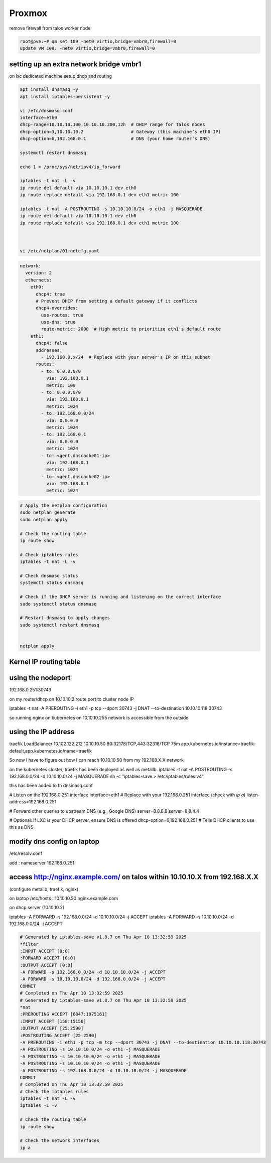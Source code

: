 Proxmox
==========


remove firewall from talos worker node

.. code-block:: bash


    root@pve:~# qm set 109 -net0 virtio,bridge=vmbr0,firewall=0
    update VM 109: -net0 virtio,bridge=vmbr0,firewall=0

setting up an extra network bridge vmbr1
-----------------------------------------

on lxc dedicated machine setup dhcp and routing

.. code-block:: bash


      apt install dnsmasq -y
      apt install iptables-persistent -y

      vi /etc/dnsmasq.conf 
      interface=eth0
      dhcp-range=10.10.10.100,10.10.10.200,12h  # DHCP range for Talos nodes
      dhcp-option=3,10.10.10.2                  # Gateway (this machine’s eth0 IP)
      dhcp-option=6,192.168.0.1                 # DNS (your home router’s DNS)

      systemctl restart dnsmasq

      echo 1 > /proc/sys/net/ipv4/ip_forward

      iptables -t nat -L -v
      ip route del default via 10.10.10.1 dev eth0
      ip route replace default via 192.168.0.1 dev eth1 metric 100

      iptables -t nat -A POSTROUTING -s 10.10.10.0/24 -o eth1 -j MASQUERADE
      ip route del default via 10.10.10.1 dev eth0
      ip route replace default via 192.168.0.1 dev eth1 metric 100



      vi /etc/netplan/01-netcfg.yaml


.. code-block:: yaml

    network:
      version: 2
      ethernets:
        eth0:
          dhcp4: true
          # Prevent DHCP from setting a default gateway if it conflicts
          dhcp4-overrides:
            use-routes: true
            use-dns: true
            route-metric: 2000  # High metric to prioritize eth1's default route
        eth1:
          dhcp4: false
          addresses:
            - 192.168.0.x/24  # Replace with your server's IP on this subnet
          routes:
            - to: 0.0.0.0/0
              via: 192.168.0.1
              metric: 100
            - to: 0.0.0.0/0
              via: 192.168.0.1
              metric: 1024
            - to: 192.168.0.0/24
              via: 0.0.0.0
              metric: 1024
            - to: 192.168.0.1
              via: 0.0.0.0
              metric: 1024
            - to: <gent.dnscache01-ip>
              via: 192.168.0.1
              metric: 1024
            - to: <gent.dnscache02-ip>
              via: 192.168.0.1
              metric: 1024

.. code-block:: bash

      # Apply the netplan configuration
      sudo netplan generate
      sudo netplan apply

      # Check the routing table
      ip route show

      # Check iptables rules
      iptables -t nat -L -v

      # Check dnsmasq status
      systemctl status dnsmasq

      # Check if the DHCP server is running and listening on the correct interface
      sudo systemctl status dnsmasq

      # Restart dnsmasq to apply changes
      sudo systemctl restart dnsmasq


      netplan apply


Kernel IP routing table
-----------------------

.. list-table::
      
    Destination     Gateway         Genmask         Flags Metric Ref    Use Iface
    default         192.168.0.1     0.0.0.0         UG    100    0        0 eth1
    default         192.168.0.1     0.0.0.0         UG    1024   0        0 eth1
    10.10.10.0      0.0.0.0         255.255.255.0   U     0      0        0 eth0
    192.168.0.0     0.0.0.0         255.255.255.0   U     1024   0        0 eth1
    192.168.0.1     0.0.0.0         255.255.255.255 UH    1024   0        0 eth1
    gent.dnscache01 192.168.0.1     255.255.255.255 UGH   1024   0        0 eth1
    gent.dnscache02 192.168.0.1     255.255.255.255 UGH   1024   0        0 eth1

using the nodeport
------------------
192.168.0.251:30743



on my router/dhcp on 10.10.10.2 route port to cluster node IP

iptables -t nat -A PREROUTING -i eth1 -p tcp --dport 30743 -j DNAT --to-destination 10.10.10.118:30743

so running nginx on kubernetes on 10.10.10.255 network is accessible from the outside


using the IP address
--------------------
traefik      LoadBalancer   10.102.122.212   10.10.10.50   80:32178/TCP,443:32318/TCP   75m   app.kubernetes.io/instance=traefik-default,app.kubernetes.io/name=traefik

So now I have to figure out how I can reach  10.10.10.50 from my 192.168.X.X network 

on the kubernetes cluster, traefik has been deployed as well as metallb.
iptables -t nat -A POSTROUTING -s 192.168.0.0/24 -d 10.10.10.0/24 -j MASQUERADE
sh -c "iptables-save > /etc/iptables/rules.v4"

this has been added to th dnsmasq.conf

# Listen on the 192.168.0.251 interface
interface=eth1  # Replace with your 192.168.0.251 interface (check with `ip a`)
listen-address=192.168.0.251

# Forward other queries to upstream DNS (e.g., Google DNS)
server=8.8.8.8
server=8.8.4.4

# Optional: If LXC is your DHCP server, ensure DNS is offered
dhcp-option=6,192.168.0.251  # Tells DHCP clients to use this as DNS

modify dns config on laptop
---------------------------- 
/etc/resolv.conf

add : nameserver 192.168.0.251


access http://nginx.example.com/ on talos within 10.10.10.X from 192.168.X.X
-----------------------------------------------------------------------------
(configure metallb, traefik, nginx)


on laptop /etc/hosts : 10.10.10.50 nginx.example.com

on dhcp server (10.10.10.2)

iptables -A FORWARD -s 192.168.0.0/24 -d 10.10.10.0/24 -j ACCEPT
iptables -A FORWARD -s 10.10.10.0/24 -d 192.168.0.0/24 -j ACCEPT

.. code-block:: bash
  
    # Generated by iptables-save v1.8.7 on Thu Apr 10 13:32:59 2025
    *filter
    :INPUT ACCEPT [0:0]
    :FORWARD ACCEPT [0:0]
    :OUTPUT ACCEPT [0:0]
    -A FORWARD -s 192.168.0.0/24 -d 10.10.10.0/24 -j ACCEPT
    -A FORWARD -s 10.10.10.0/24 -d 192.168.0.0/24 -j ACCEPT
    COMMIT
    # Completed on Thu Apr 10 13:32:59 2025
    # Generated by iptables-save v1.8.7 on Thu Apr 10 13:32:59 2025
    *nat
    :PREROUTING ACCEPT [6847:1975161]
    :INPUT ACCEPT [158:15156]
    :OUTPUT ACCEPT [25:2590]
    :POSTROUTING ACCEPT [25:2590]
    -A PREROUTING -i eth1 -p tcp -m tcp --dport 30743 -j DNAT --to-destination 10.10.10.118:30743
    -A POSTROUTING -s 10.10.10.0/24 -o eth1 -j MASQUERADE
    -A POSTROUTING -s 10.10.10.0/24 -o eth1 -j MASQUERADE
    -A POSTROUTING -s 10.10.10.0/24 -o eth1 -j MASQUERADE
    -A POSTROUTING -s 192.168.0.0/24 -d 10.10.10.0/24 -j MASQUERADE
    COMMIT
    # Completed on Thu Apr 10 13:32:59 2025
    # Check the iptables rules
    iptables -t nat -L -v
    iptables -L -v

    # Check the routing table
    ip route show

    # Check the network interfaces
    ip a